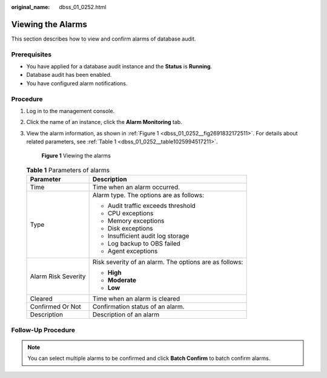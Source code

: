 :original_name: dbss_01_0252.html

.. _dbss_01_0252:

Viewing the Alarms
==================

This section describes how to view and confirm alarms of database audit.

Prerequisites
-------------

-  You have applied for a database audit instance and the **Status** is **Running**.
-  Database audit has been enabled.
-  You have configured alarm notifications.

Procedure
---------

#. Log in to the management console.

#. Click the name of an instance, click the **Alarm Monitoring** tab.

#. View the alarm information, as shown in :ref:`Figure 1 <dbss_01_0252__fig2691832172511>`. For details about related parameters, see :ref:`Table 1 <dbss_01_0252__table1025994517211>`.

   .. _dbss_01_0252__fig2691832172511:

   .. figure:: /_static/images/en-us_image_0000001522903594.png
      :alt: **Figure 1** Viewing the alarms

      **Figure 1** Viewing the alarms

   .. _dbss_01_0252__table1025994517211:

   .. table:: **Table 1** Parameters of alarms

      +-----------------------------------+--------------------------------------------------------+
      | Parameter                         | Description                                            |
      +===================================+========================================================+
      | Time                              | Time when an alarm occurred.                           |
      +-----------------------------------+--------------------------------------------------------+
      | Type                              | Alarm type. The options are as follows:                |
      |                                   |                                                        |
      |                                   | -  Audit traffic exceeds threshold                     |
      |                                   | -  CPU exceptions                                      |
      |                                   | -  Memory exceptions                                   |
      |                                   | -  Disk exceptions                                     |
      |                                   | -  Insufficient audit log storage                      |
      |                                   | -  Log backup to OBS failed                            |
      |                                   | -  Agent exceptions                                    |
      +-----------------------------------+--------------------------------------------------------+
      | Alarm Risk Severity               | Risk severity of an alarm. The options are as follows: |
      |                                   |                                                        |
      |                                   | -  **High**                                            |
      |                                   | -  **Moderate**                                        |
      |                                   | -  **Low**                                             |
      +-----------------------------------+--------------------------------------------------------+
      | Cleared                           | Time when an alarm is cleared                          |
      +-----------------------------------+--------------------------------------------------------+
      | Confirmed Or Not                  | Confirmation status of an alarm.                       |
      +-----------------------------------+--------------------------------------------------------+
      | Description                       | Description of an alarm                                |
      +-----------------------------------+--------------------------------------------------------+

Follow-Up Procedure
-------------------

.. note::

   You can select multiple alarms to be confirmed and click **Batch Confirm** to batch confirm alarms.
